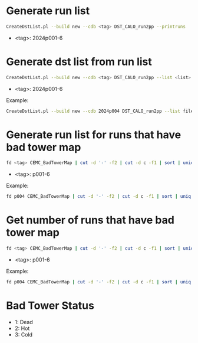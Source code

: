 * Generate run list
#+begin_src bash
CreateDstList.pl --build new --cdb <tag> DST_CALO_run2pp --printruns
#+end_src
- <tag>: 2024p001-6

* Generate dst list from run list
#+begin_src bash
CreateDstList.pl --build new --cdb <tag> DST_CALO_run2pp --list <list>
#+end_src
- <tag>: 2024p001-6

Example:
#+begin_src bash
CreateDstList.pl --build new --cdb 2024p004 DST_CALO_run2pp --list files/runs-p004.list
#+end_src

* Generate run list for runs that have bad tower map
#+begin_src bash
fd <tag> CEMC_BadTowerMap | cut -d '-' -f2 | cut -d c -f1 | sort | uniq > runs-<tag>.list
#+end_src
- <tag>: p001-6

Example:
#+begin_src bash
fd p004 CEMC_BadTowerMap | cut -d '-' -f2 | cut -d c -f1 | sort | uniq > runs-p004.list
#+end_src

* Get number of runs that have bad tower map
#+begin_src bash
fd <tag> CEMC_BadTowerMap | cut -d '-' -f2 | cut -d c -f1 | sort | uniq | wc -l
#+end_src
- <tag>: p001-6

Example:
#+begin_src bash
fd p004 CEMC_BadTowerMap | cut -d '-' -f2 | cut -d c -f1 | sort | uniq | wc -l
#+end_src

* Bad Tower Status
- 1: Dead
- 2: Hot
- 3: Cold
